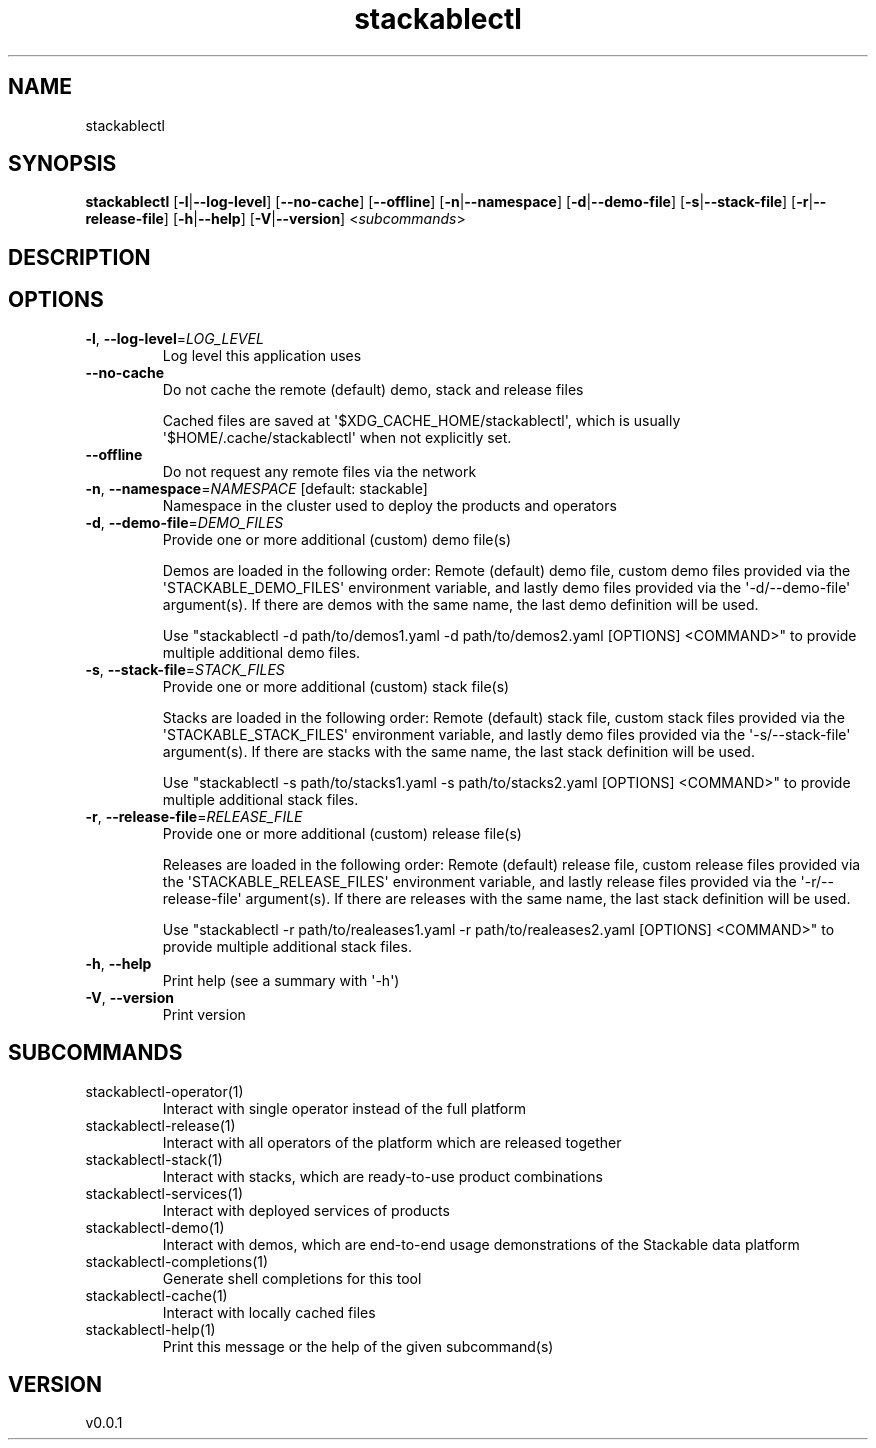 .ie \n(.g .ds Aq \(aq
.el .ds Aq '
.TH stackablectl 1  "stackablectl 0.0.1" 
.SH NAME
stackablectl
.SH SYNOPSIS
\fBstackablectl\fR [\fB\-l\fR|\fB\-\-log\-level\fR] [\fB\-\-no\-cache\fR] [\fB\-\-offline\fR] [\fB\-n\fR|\fB\-\-namespace\fR] [\fB\-d\fR|\fB\-\-demo\-file\fR] [\fB\-s\fR|\fB\-\-stack\-file\fR] [\fB\-r\fR|\fB\-\-release\-file\fR] [\fB\-h\fR|\fB\-\-help\fR] [\fB\-V\fR|\fB\-\-version\fR] <\fIsubcommands\fR>
.SH DESCRIPTION
.SH OPTIONS
.TP
\fB\-l\fR, \fB\-\-log\-level\fR=\fILOG_LEVEL\fR
Log level this application uses
.TP
\fB\-\-no\-cache\fR
Do not cache the remote (default) demo, stack and release files

Cached files are saved at \*(Aq$XDG_CACHE_HOME/stackablectl\*(Aq, which is usually
\*(Aq$HOME/.cache/stackablectl\*(Aq when not explicitly set.
.TP
\fB\-\-offline\fR
Do not request any remote files via the network
.TP
\fB\-n\fR, \fB\-\-namespace\fR=\fINAMESPACE\fR [default: stackable]
Namespace in the cluster used to deploy the products and operators
.TP
\fB\-d\fR, \fB\-\-demo\-file\fR=\fIDEMO_FILES\fR
Provide one or more additional (custom) demo file(s)

Demos are loaded in the following order: Remote (default) demo file, custom
demo files provided via the \*(AqSTACKABLE_DEMO_FILES\*(Aq environment variable, and
lastly demo files provided via the \*(Aq\-d/\-\-demo\-file\*(Aq argument(s). If there are
demos with the same name, the last demo definition will be used.

Use "stackablectl \-d path/to/demos1.yaml \-d path/to/demos2.yaml [OPTIONS] <COMMAND>"
to provide multiple additional demo files.
.TP
\fB\-s\fR, \fB\-\-stack\-file\fR=\fISTACK_FILES\fR
Provide one or more additional (custom) stack file(s)
    
Stacks are loaded in the following order: Remote (default) stack file, custom
stack files provided via the \*(AqSTACKABLE_STACK_FILES\*(Aq environment variable, and
lastly demo files provided via the \*(Aq\-s/\-\-stack\-file\*(Aq argument(s). If there are
stacks with the same name, the last stack definition will be used.

Use "stackablectl \-s path/to/stacks1.yaml \-s path/to/stacks2.yaml [OPTIONS] <COMMAND>"
to provide multiple additional stack files.
.TP
\fB\-r\fR, \fB\-\-release\-file\fR=\fIRELEASE_FILE\fR
Provide one or more additional (custom) release file(s)
    
Releases are loaded in the following order: Remote (default) release file,
custom release files provided via the \*(AqSTACKABLE_RELEASE_FILES\*(Aq environment
variable, and lastly release files provided via the \*(Aq\-r/\-\-release\-file\*(Aq
argument(s). If there are releases with the same name, the last stack definition
will be used.

Use "stackablectl \-r path/to/realeases1.yaml \-r path/to/realeases2.yaml [OPTIONS] <COMMAND>"
to provide multiple additional stack files.
.TP
\fB\-h\fR, \fB\-\-help\fR
Print help (see a summary with \*(Aq\-h\*(Aq)
.TP
\fB\-V\fR, \fB\-\-version\fR
Print version
.SH SUBCOMMANDS
.TP
stackablectl\-operator(1)
Interact with single operator instead of the full platform
.TP
stackablectl\-release(1)
Interact with all operators of the platform which are released together
.TP
stackablectl\-stack(1)
Interact with stacks, which are ready\-to\-use product combinations
.TP
stackablectl\-services(1)
Interact with deployed services of products
.TP
stackablectl\-demo(1)
Interact with demos, which are end\-to\-end usage demonstrations of the Stackable data platform
.TP
stackablectl\-completions(1)
Generate shell completions for this tool
.TP
stackablectl\-cache(1)
Interact with locally cached files
.TP
stackablectl\-help(1)
Print this message or the help of the given subcommand(s)
.SH VERSION
v0.0.1

